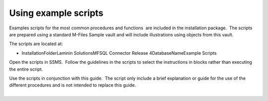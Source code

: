 Using example scripts
=====================

Examples scripts for the most common procedures and functions  are
included in the installation package.  The scripts are prepared using a
standard M-Files Sample vault and will include illustrations using
objects from this vault.

The scripts are located at:

-  InstallationFolder\Laminin Solutions\MFSQL Connector Release
   4\DatabaseName\Example Scripts

Open the scripts in SSMS.  Follow the guidelines in the scripts to
select the instructions in blocks rather than executing the entire
script.

.. container:: confluence-information-macro confluence-information-macro-tip

   .. container:: confluence-information-macro-body

      Use the scripts in conjunction with this guide.  The script only
      include a brief explanation or guide for the use of the different
      procedures and is not intended to replace this guide.

| 
